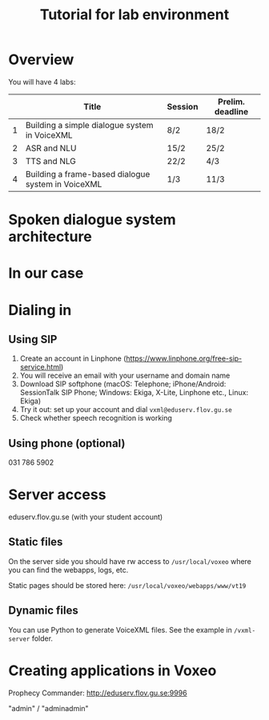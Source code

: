 #+TITLE: Tutorial for lab environment
* Overview
You will have 4 labs:
|   | Title                                              | Session | Prelim. deadline |
|---+----------------------------------------------------+---------+------------------|
| 1 | Building a simple dialogue system in VoiceXML      | 8/2     | 18/2             |
| 2 | ASR and NLU                                        | 15/2    | 25/2             |
| 3 | TTS and NLG                                        | 22/2    | 4/3              |
| 4 | Building a frame-based dialogue system in VoiceXML | 1/3     | 11/3             |
* Spoken dialogue system architecture
[[./Figures/sds.png]]
* In our case
[[./Figures/lab.png]]
* Dialing in
** Using SIP
1. Create an account in Linphone
   (https://www.linphone.org/free-sip-service.html)
2. You will receive an email with your username and domain name
3. Download SIP softphone (macOS: Telephone; iPhone/Android: SessionTalk
   SIP Phone; Windows: Ekiga, X-Lite, Linphone etc., Linux: Ekiga)
4. Try it out: set up your account and dial =vxml@eduserv.flov.gu.se=
5. Check whether speech recognition is working

** Using phone (optional)
031 786 5902
   
* Server access
eduserv.flov.gu.se (with your student account)
** Static files
On the server side you should have rw access to =/usr/local/voxeo= where
you can find the webapps, logs, etc.

Static pages should be stored here: =/usr/local/voxeo/webapps/www/vt19=
** Dynamic files
You can use Python to generate VoiceXML files. See the example in =/vxml-server= folder.
* Creating applications in Voxeo
Prophecy Commander: http://eduserv.flov.gu.se:9996

"admin" / "adminadmin"


